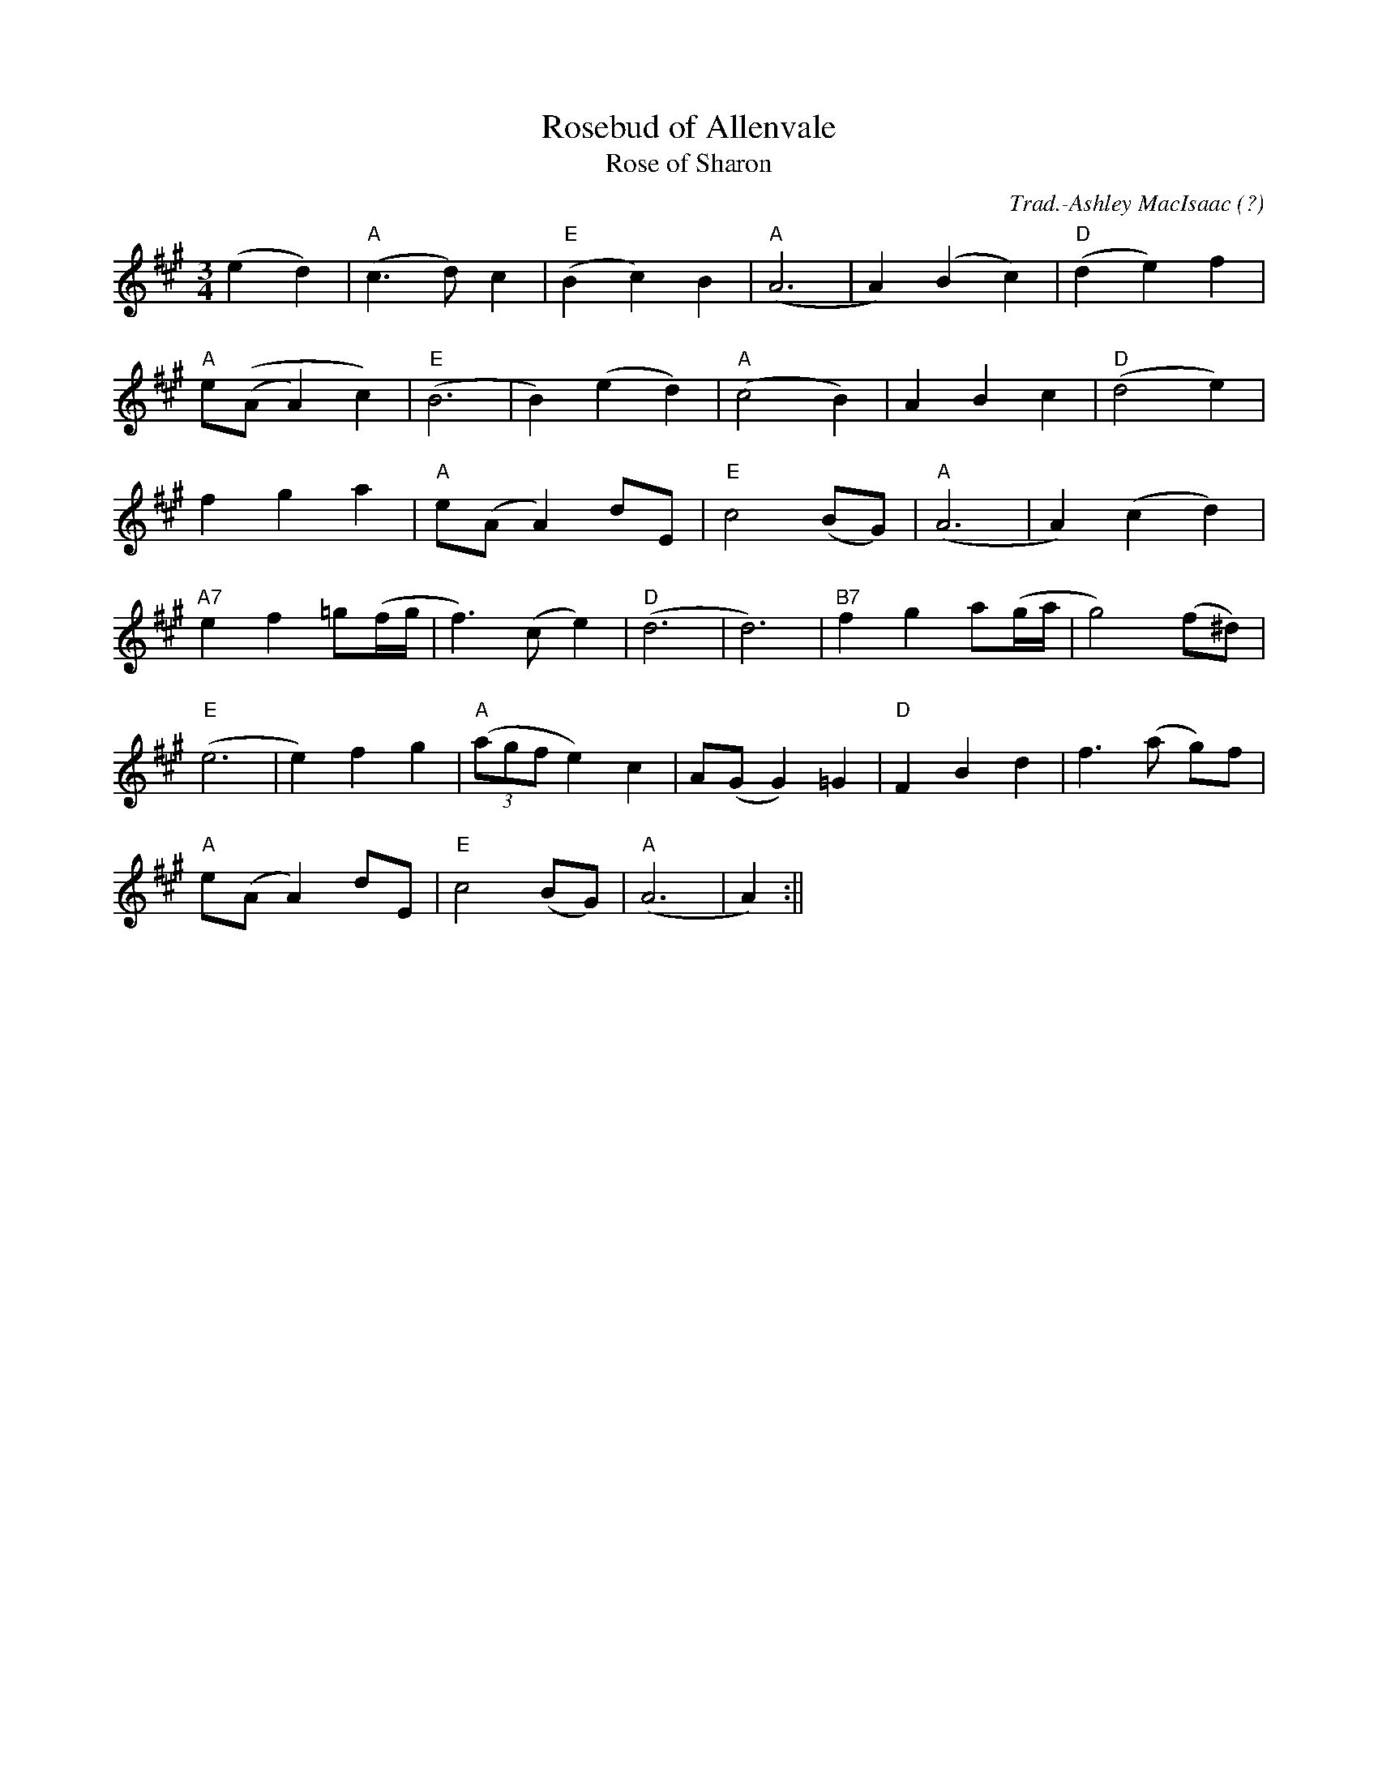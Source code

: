 X:13
T:Rosebud of Allenvale
T:Rose of Sharon
R:Waltz
O:?
M:3/4
C:Trad.-Ashley MacIsaac
K:A
(e2 d2)|"A"(c3 d)c2|"E"(B2 c2) B2|"A"(A6|A2) (B2 c2)|"D"(d2 e2) f2|
"A"e((A A2) c2)|"E"(B6|B2) (e2 d2)|"A"(c4 B2)|A2 B2 c2|"D"(d4 e2)|
f2 g2 a2|"A"e(A A2) dE|"E"c4 (BG)|"A"(A6|A2) (c2 d2)|
"A7"e2 f2 =g(f/2g/2|f3) (c e2)|"D"(d6|d6)|"B7"f2 g2 a(g/2a/2|g4) (f^d)|
"E"(e6|e2) f2 g2|"A"((3agf e2) c2|A(G G2) =G2|"D"F2 B2 d2|f3 (a g)f|
"A"e(A A2) dE|"E"c4 (BG)|"A"(A6|A2):||
